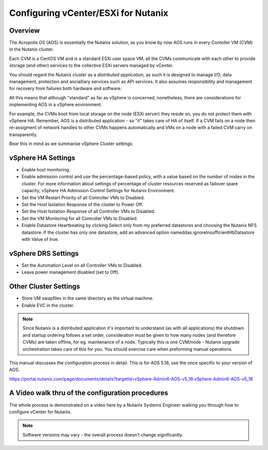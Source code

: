 Configuring vCenter/ESXi for Nutanix
====================================

Overview
--------
The Acropolis OS (AOS) is essentially the Nutanix solution, as you know by now AOS runs in every Contoller VM (CVM) in the Nutanix cluster.

Each CVM is a CentOS VM and is a standard ESXi user space VM, all the CVMs communicate with each other to provide storage (and other) services to the 
collective ESXi servers managed by vCenter.  


You should regard the Nutanix cluster as a *distributed application*, as such it is designed to manage I/O, data management, protection and ancialliary services such as API 
services.  It also assumes responsibility and management for recovery from failures both hardware and software.

All this means that although "standard" as far as vSphere is concerned, nonetheless, there are considerations for implementing AOS in a vSphere environment.

For example, the CVMs boot from local storage on the node (ESXi server) they reside on, you do not protect them with vSphere HA.
Remember, AOS is a distributed application - so "it" takes care of HA of itself.  If a CVM fails on a node then re-assigment of network handles to other CVMs happens
automatically and VMs on a node with a failed CVM carry on transparently.

Bear this in mind as we summarise vSphere Cluster settings:

vSphere HA Settings
-------------------
- Enable host monitoring.
- Enable admission control and use the percentage-based policy, with a value based on the number of nodes in the cluster. For more information about settings of percentage of cluster resources reserved as failover spare capacity, vSphere HA Admission Control Settings for Nutanix Environment.
- Set the VM Restart Priority of all Controller VMs to Disabled.
- Set the Host Isolation Response of the cluster to Power Off.
- Set the Host Isolation Response of all Controller VMs to Disabled.
- Set the VM Monitoring for all Controller VMs to Disabled.
- Enable Datastore Heartbeating by clicking Select only from my preferred datastores and choosing the Nutanix NFS datastore. If the cluster has only one datastore, add an advanced option nameddas.ignoreInsufficientHbDatastore with Value of true.

vSphere DRS Settings
--------------------
- Set the Automation Level on all Controller VMs to Disabled.
- Leave power management disabled (set to Off).

Other Cluster Settings
----------------------
- Store VM swapfiles in the same directory as the virtual machine.
- Enable EVC in the cluster.

.. note::
   Since Nutanix is a distributed application it's important to understand (as with all applications) the shutdown and startup ordering
   follows a set order, consideration must be given to how many nodes (and therefore CVMs) are taken offline, for eg. maintenance of a node.
   Typically this is one CVM/node - Nutanix upgrade orchestration takes care of this for you.  You should exercise care when preforming manual operations.

This manual discusses the configuratoin process in detail.  This is for AOS 5.18, use the once specific to your version of AOS.

https://portal.nutanix.com/page/documents/details?targetId=vSphere-Admin6-AOS-v5_18:vSphere-Admin6-AOS-v5_18


A Video walk thru of the configuration procedures
-------------------------------------------------
The whole process is demonstrated on a video here by a Nutanix Systems Engineer walking you through how to configure vCenter for Nutanix.

.. raw:: html

   <iframe width="560" height="315" src="https://www.youtube.com/embed/D_xQ-rHXChc" frameborder="0" allow="accelerometer; autoplay; 
   clipboard-write; encrypted-media; gyroscope; picture-in-picture" allowfullscreen></iframe>

.. note:: Software versions may vary - the overall process doesn't change significantly.